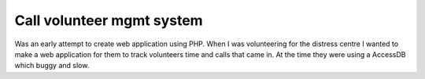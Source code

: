 Call volunteer mgmt system
==========================

Was an early attempt to create web application using PHP.
When I was volunteering for the distress centre I wanted to 
make a web application for them to track volunteers time and
calls that came in. At the time they were using a AccessDB
which buggy and slow.